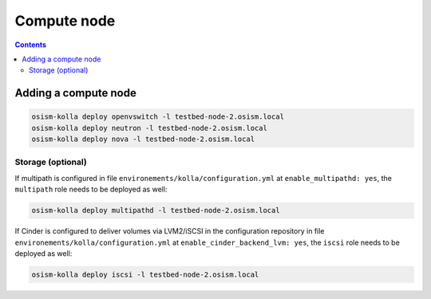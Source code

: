 ============
Compute node
============

.. contents::
   :depth: 2

Adding a compute node
=====================

.. code-block:: console

   osism-kolla deploy openvswitch -l testbed-node-2.osism.local
   osism-kolla deploy neutron -l testbed-node-2.osism.local
   osism-kolla deploy nova -l testbed-node-2.osism.local

Storage (optional)
------------------

If multipath is configured in file ``environements/kolla/configuration.yml`` at
``enable_multipathd: yes``, the ``multipath`` role needs to be deployed as
well:

.. code-block:: console

   osism-kolla deploy multipathd -l testbed-node-2.osism.local

If Cinder is configured to deliver volumes via LVM2/iSCSI in the configuration
repository in file ``environements/kolla/configuration.yml`` at
``enable_cinder_backend_lvm: yes``, the ``iscsi`` role needs to be deployed as
well:

.. code-block:: console

   osism-kolla deploy iscsi -l testbed-node-2.osism.local

